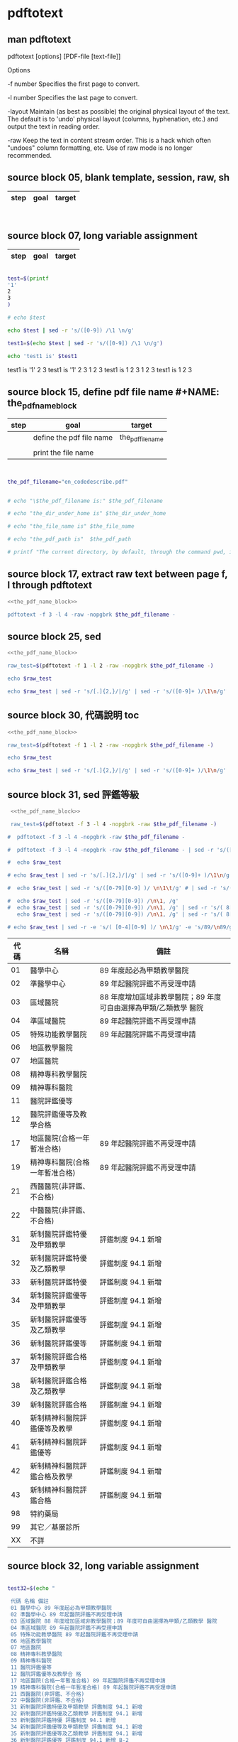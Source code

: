 * pdftotext
  


** man pdftotext

pdftotext [options] [PDF-file [text-file]]


Options

-f number
    Specifies the first page to convert.

-l number
    Specifies the last page to convert.

-layout
    Maintain (as best as possible) the original physical layout of the text. The default is to 'undo' physical layout (columns, hyphenation, etc.) and output the text in reading order.

-raw
    Keep the text in content stream order.  This is a hack which often "undoes" column formatting, etc.  Use of raw mode is no longer recommended.


** source block 05, blank template, session, raw, sh

| step | goal                     | target           |
|------+--------------------------+------------------|

#+NAME:
#+HEADERS: :session
#+HEADERS: :results raw
#+BEGIN_SRC sh


#+END_SRC

#+RESULTS:


** source block 07, long variable assignment

| step | goal                     | target           |
|------+--------------------------+------------------|

#+NAME:
#+HEADERS: :session
#+HEADERS: :results raw
#+BEGIN_SRC sh

test=$(printf 
'1'
2
3
)

# echo $test 

echo $test | sed -r 's/([0-9]) /\1 \n/g'

test1=$(echo $test | sed -r 's/([0-9]) /\1 \n/g')

echo 'test1 is' $test1

#+END_SRC

#+RESULTS:

test1 is
'1' 2 
3
test1 is '1' 2 3
1 
2 
3
test1 is 1 2 3
1 
2 
3
test1 is 1 2 3






** source block 15, define pdf file name #+NAME: the_pdf_name_block

| step | goal                     | target           |
|------+--------------------------+------------------|
|      | define the pdf file name | the_pdf_filename |
|      |                          |                  |
|      | print the file name      |                  |

#+NAME: the_pdf_name_block
#+HEADERS: :session
#+HEADERS: :results raw
#+BEGIN_SRC sh


the_pdf_filename="en_codedescribe.pdf"


# echo "\$the_pdf_filename is:" $the_pdf_filename

# echo "the_dir_under_home is" $the_dir_under_home

# echo "the_file_name is" $the_file_name

# echo "the_pdf_path is"  $the_pdf_path

# printf "The current directory, by default, through the command pwd, is: " ; pwd

#+END_SRC






** source block 17, extract raw text between page f, l through pdftotext

#+NAME: raw_output
#+HEADERS: :noweb yes
#+HEADERS: :results raw
#+HEADERS: :session
#+BEGIN_SRC sh
<<the_pdf_name_block>>

pdftotext -f 3 -l 4 -raw -nopgbrk $the_pdf_filename -
#+END_SRC


    

** source block 25, sed 

#+HEADERS: :noweb yes
#+HEADERS: :results raw
#+HEADERS: :session
#+BEGIN_SRC sh
 <<the_pdf_name_block>>

 raw_test=$(pdftotext -f 1 -l 2 -raw -nopgbrk $the_pdf_filename -)

 echo $raw_test

 echo $raw_test | sed -r 's/[.]{2,}/|/g' | sed -r 's/([0-9]+ )/\1\n/g'

#+END_SRC


** source block 30, 代碼說明 toc

#+HEADERS: :noweb yes
#+HEADERS: :results raw
#+HEADERS: :session
#+BEGIN_SRC sh
 <<the_pdf_name_block>>

 raw_test=$(pdftotext -f 1 -l 2 -raw -nopgbrk $the_pdf_filename -)

 echo $raw_test

 echo $raw_test | sed -r 's/[.]{2,}/|/g' | sed -r 's/([0-9]+ )/\1\n/g'

#+END_SRC


** source block 31, sed 評鑑等級

#+HEADERS: :noweb yes
#+HEADERS: :results raw
#+HEADERS: :session
#+BEGIN_SRC sh
 <<the_pdf_name_block>>

 raw_test=$(pdftotext -f 3 -l 4 -nopgbrk -raw $the_pdf_filename -)

#  pdftotext -f 3 -l 4 -nopgbrk -raw $the_pdf_filename -

#  pdftotext -f 3 -l 4 -nopgbrk -raw $the_pdf_filename - | sed -r 's/([^0-9]) ([^0-9])/\1\2/g'

#  echo $raw_test

# echo $raw_test | sed -r 's/[.]{2,}/|/g' | sed -r 's/([0-9]+ )/\1\n/g'

#  echo $raw_test | sed -r 's/([0-79][0-9] )/ \n\1\t/g' # | sed -r 's/([^0-9]) ([^0-9])/\1\2/' # |   awk '{print $1, $2, $3$4$5$6$7$8$9}'

#  echo $raw_test | sed -r 's/([0-79][0-9]) /\n\1, /g'
#  echo $raw_test | sed -r 's/([0-79][0-9]) /\n\1, /g' | sed -r 's/( 8[89] )/,\1/g'
   echo $raw_test | sed -r 's/([0-79][0-9]) /\n\1, /g' | sed -r 's/( 8[89] )/,\1/g' | sed -r 's/( 評鑑制度 )/,\1/g' 

# echo $raw_test | sed -r -e 's/( [0-4][0-9] )/ \n\1/g' -e 's/89/\n89/g'

#+END_SRC

#+RESULTS:
B-1 評鑑等級 

| 代碼 | 名稱                           | 備註                                                             |
|------+--------------------------------+------------------------------------------------------------------|
|   01 | 醫學中心                       | 89 年度起必為甲類教學醫院                                        |
|   02 | 準醫學中心                     | 89 年起醫院評鑑不再受理申請                                      |
|   03 | 區域醫院                       | 88 年度增加區域非教學醫院；89 年度可自由選擇為甲類/乙類教學 醫院 |
|   04 | 準區域醫院                     | 89 年起醫院評鑑不再受理申請                                      |
|   05 | 特殊功能教學醫院               | 89 年起醫院評鑑不再受理申請                                      |
|   06 | 地區教學醫院                   |                                                                  |
|   07 | 地區醫院                       |                                                                  |
|   08 | 精神專科教學醫院               |                                                                  |
|   09 | 精神專科醫院                   |                                                                  |
|   11 | 醫院評鑑優等                   |                                                                  |
|   12 | 醫院評鑑優等及教學合格         |                                                                  |
|   17 | 地區醫院(合格一年暫准合格)     | 89 年起醫院評鑑不再受理申請                                      |
|   19 | 精神專科醫院(合格一年暫准合格) | 89 年起醫院評鑑不再受理申請                                      |
|   21 | 西醫醫院(非評鑑、不合格)       |                                                                  |
|   22 | 中醫醫院(非評鑑、不合格)       |                                                                  |
|   31 | 新制醫院評鑑特優及甲類教學     | 評鑑制度 94.1 新增                                               |
|   32 | 新制醫院評鑑特優及乙類教學     | 評鑑制度 94.1 新增                                               |
|   33 | 新制醫院評鑑特優               | 評鑑制度 94.1 新增                                               |
|   34 | 新制醫院評鑑優等及甲類教學     | 評鑑制度 94.1 新增                                               |
|   35 | 新制醫院評鑑優等及乙類教學     | 評鑑制度 94.1 新增                                               |
|   36 | 新制醫院評鑑優等               | 評鑑制度 94.1 新增                                               |
|   37 | 新制醫院評鑑合格及甲類教學     | 評鑑制度 94.1 新增                                               |
|   38 | 新制醫院評鑑合格及乙類教學     | 評鑑制度 94.1 新增                                               |
|   39 | 新制醫院評鑑合格               | 評鑑制度 94.1 新增                                               |
|   40 | 新制精神科醫院評鑑優等及教學   | 評鑑制度 94.1 新增                                               |
|   41 | 新制精神科醫院評鑑優等         | 評鑑制度 94.1 新增                                               |
|   42 | 新制精神科醫院評鑑合格及教學   | 評鑑制度 94.1 新增                                               |
|   43 | 新制精神科醫院評鑑合格         | 評鑑制度 94.1 新增                                               |
|   98 | 特約藥局                       |                                                                  |
|   99 | 其它／基層診所                 |                                                                  |
|   XX | 不詳                           |                                                                  |


** source block 32, long variable assignment

#+NAME:
#+HEADERS: :session
#+HEADERS: :results raw
#+BEGIN_SRC sh

test32=$(echo "

 代碼 名稱 備註 
 01 醫學中心 89 年度起必為甲類教學醫院 
 02 準醫學中心 89 年起醫院評鑑不再受理申請 
 03 區域醫院 88 年度增加區域非教學醫院；89 年度可自由選擇為甲類/乙類教學 醫院 
 04 準區域醫院 89 年起醫院評鑑不再受理申請 
 05 特殊功能教學醫院 89 年起醫院評鑑不再受理申請 
 06 地區教學醫院 
 07 地區醫院 
 08 精神專科教學醫院 
 09 精神專科醫院 
 11 醫院評鑑優等 
 12 醫院評鑑優等及教學合 格 
 17 地區醫院(合格一年暫准合格) 89 年起醫院評鑑不再受理申請 
 19 精神專科醫院(合格一年暫准合格) 89 年起醫院評鑑不再受理申請 
 21 西醫醫院(非評鑑、不合格) 
 22 中醫醫院(非評鑑、不合格) 
 31 新制醫院評鑑特優及甲類教學 評鑑制度 94.1 新增 
 32 新制醫院評鑑特優及乙類教學 評鑑制度 94.1 新增 
 33 新制醫院評鑑特優 評鑑制度 94.1 新增 
 34 新制醫院評鑑優等及甲類教學 評鑑制度 94.1 新增 
 35 新制醫院評鑑優等及乙類教學 評鑑制度 94.1 新增 
 36 新制醫院評鑑優等 評鑑制度 94.1 新增 B-2 
 37 新制醫院評鑑合格及甲類教學 評鑑制度 94.1 新增 
 38 新制醫院評鑑合格及乙類教學 評鑑制度 94.1 新增 
 39 新制醫院評鑑合格 評鑑制度 94.1 新增 
 40 新制精神科醫院評鑑優等及教學 評鑑制度 94.1 新增 
 41 新制精神科醫院評鑑優等 評鑑制度 94.1 新增 
 42 新制精神科醫院評鑑合格及教學 評鑑制度 94.1 新增 
 43 新制精神科醫院評鑑合格 評鑑制度 94.1 新增
 98 特約藥局
 99 其它／基層診所
 XX 不詳

")

# echo $test32


 echo $test32 | sed -r 's/( [0-4][0-9] )/ \n\1/g' #  | awk '{print $1, $2, $3}'

#+END_SRC

#+RESULTS:
代碼 名稱 備註 
 01 醫學中心 89 年度起必為甲類教學醫院 
 02 準醫學中心 89 年起醫院評鑑不再受理申請 
 03 區域醫院 88 年度增加區域非教學醫院；89 年度可自由選擇為甲類/乙類教學 醫院 
 04 準區域醫院 89 年起醫院評鑑不再受理申請 
 05 特殊功能教學醫院 89 年起醫院評鑑不再受理申請 
 06 地區教學醫院 
 07 地區醫院 
 08 精神專科教學醫院 
 09 精神專科醫院 
 11 醫院評鑑優等 
 12 醫院評鑑優等及教學合 格 
 17 地區醫院(合格一年暫准合格) 89 年起醫院評鑑不再受理申請 
 19 精神專科醫院(合格一年暫准合格) 89 年起醫院評鑑不再受理申請 
 21 西醫醫院(非評鑑、不合格) 
 22 中醫醫院(非評鑑、不合格) 
 31 新制醫院評鑑特優及甲類教學 評鑑制度 94.1 新增 
 32 新制醫院評鑑特優及乙類教學 評鑑制度 94.1 新增 
 33 新制醫院評鑑特優 評鑑制度 94.1 新增 
 34 新制醫院評鑑優等及甲類教學 評鑑制度 94.1 新增 
 35 新制醫院評鑑優等及乙類教學 評鑑制度 94.1 新增 
 36 新制醫院評鑑優等 評鑑制度 94.1 新增 B-2 
 37 新制醫院評鑑合格及甲類教學 評鑑制度 94.1 新增 
 38 新制醫院評鑑合格及乙類教學 評鑑制度 94.1 新增 
 39 新制醫院評鑑合格 評鑑制度 94.1 新增 
 40 新制精神科醫院評鑑優等及教學 評鑑制度 94.1 新增 
 41 新制精神科醫院評鑑優等 評鑑制度 94.1 新增 
 42 新制精神科醫院評鑑合格及教學 評鑑制度 94.1 新增 
 43 新制精神科醫院評鑑合格 評鑑制度 94.1 新增 98 特約藥局 99 其它／基層診所 XX 不詳





 
